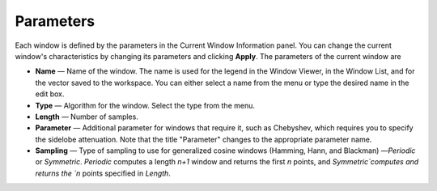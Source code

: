 Parameters
=============================
Each window is defined by the parameters in the Current Window Information panel. You can change the current window's characteristics by changing its parameters and clicking **Apply**. The parameters of the current window are

- **Name** — Name of the window. The name is used for the legend in the Window Viewer, in the Window List, and for the vector saved to the workspace. You can either select a name from the menu or type the desired name in the edit box.
- **Type** — Algorithm for the window. Select the type from the menu. 
- **Length** — Number of samples.
- **Parameter** — Additional parameter for windows that require it, such as Chebyshev, which requires you to specify the sidelobe attenuation. Note that the title "Parameter" changes to the appropriate parameter name.
- **Sampling** — Type of sampling to use for generalized cosine windows (Hamming, Hann, and Blackman) —`Periodic` or `Symmetric`. `Periodic` computes a length `n+1` window and returns the first `n` points, and `Symmetric`computes and returns the `n` points specified in `Length`.